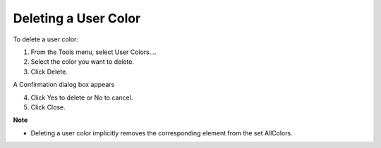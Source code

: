 

.. _Miscellaneous_Deleting_a_User_Color:


Deleting a User Color
=====================

To delete a user color:

1.	From the Tools menu, select User Colors….

2.	Select the color you want to delete.

3.	Click Delete.

A Confirmation dialog box appears

4.	Click Yes to delete or No to cancel.

5.	Click Close.



**Note** 

*	Deleting a user color implicitly removes the corresponding element from the set AllColors.




